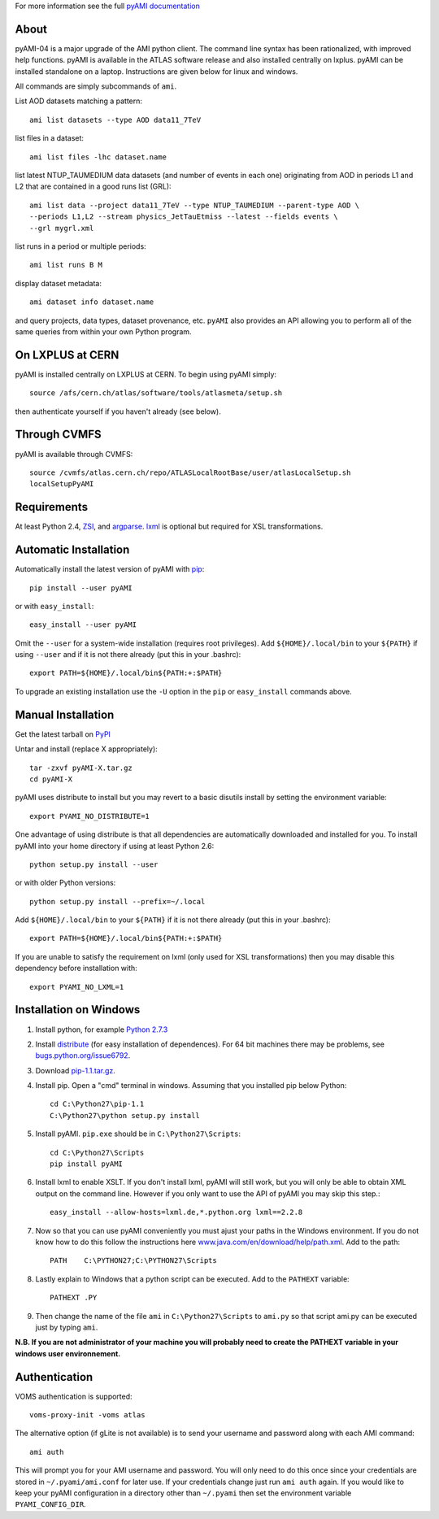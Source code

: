 .. -*- mode: rst -*-

For more information see the full
`pyAMI documentation <https://atlas-ami.cern.ch/AMI/pyAMI/>`_

About
-----

pyAMI-04 is a major upgrade of the AMI python client. The command line syntax
has been rationalized, with improved help functions. pyAMI is available in the
ATLAS software release and also installed centrally on lxplus.
pyAMI can be installed standalone on a laptop. Instructions are given below for linux and windows.

All commands are simply subcommands of ``ami``.

List AOD datasets matching a pattern::

   ami list datasets --type AOD data11_7TeV

list files in a dataset::

   ami list files -lhc dataset.name
   
list latest NTUP_TAUMEDIUM data datasets (and number of events in each one)
originating from AOD in periods L1 and L2 that are contained in a good runs list
(GRL)::

   ami list data --project data11_7TeV --type NTUP_TAUMEDIUM --parent-type AOD \
   --periods L1,L2 --stream physics_JetTauEtmiss --latest --fields events \
   --grl mygrl.xml
   
list runs in a period or multiple periods::

   ami list runs B M

display dataset metadata::

   ami dataset info dataset.name

and query projects, data types, dataset provenance, etc.
``pyAMI`` also provides an API allowing you to perform all of the same queries
from within your own Python program.


On LXPLUS at CERN
-----------------

pyAMI is installed centrally on LXPLUS at CERN. To begin using pyAMI
simply::

    source /afs/cern.ch/atlas/software/tools/atlasmeta/setup.sh

then authenticate yourself if you haven't already (see below).


Through CVMFS
-------------

pyAMI is available through CVMFS::

   source /cvmfs/atlas.cern.ch/repo/ATLASLocalRootBase/user/atlasLocalSetup.sh
   localSetupPyAMI


Requirements
------------

At least Python 2.4, `ZSI <http://pypi.python.org/pypi/ZSI/>`_,
and `argparse <http://pypi.python.org/pypi/argparse>`_.
`lxml <http://lxml.de/>`_ is optional but required for XSL transformations.


Automatic Installation
----------------------

Automatically install the latest version of pyAMI with
`pip <http://pypi.python.org/pypi/pip>`_::

    pip install --user pyAMI

or with ``easy_install``::

    easy_install --user pyAMI

Omit the ``--user`` for a system-wide installation (requires root privileges).
Add ``${HOME}/.local/bin`` to your ``${PATH}`` if using ``--user`` and if
it is not there already (put this in your .bashrc)::

   export PATH=${HOME}/.local/bin${PATH:+:$PATH}

To upgrade an existing installation use the ``-U`` option in the ``pip``
or ``easy_install`` commands above.


Manual Installation
-------------------

Get the latest tarball on `PyPI <http://pypi.python.org/pypi/pyAMI/>`_

Untar and install (replace X appropriately)::

   tar -zxvf pyAMI-X.tar.gz
   cd pyAMI-X

pyAMI uses distribute to install but you may revert to a basic
disutils install by setting the environment variable::

   export PYAMI_NO_DISTRIBUTE=1

One advantage of using distribute is that all dependencies are automatically
downloaded and installed for you. To install pyAMI into your home directory
if using at least Python 2.6::

   python setup.py install --user

or with older Python versions::

   python setup.py install --prefix=~/.local

Add ``${HOME}/.local/bin`` to your ``${PATH}`` if it is not there
already (put this in your .bashrc)::

   export PATH=${HOME}/.local/bin${PATH:+:$PATH}

If you are unable to satisfy the requirement on lxml (only used for XSL
transformations) then you may disable this dependency before installation with::

   export PYAMI_NO_LXML=1


Installation on Windows
-----------------------

1. Install python, for example
   `Python 2.7.3 <http://www.python.org/getit/releases/2.7.3/>`_

2. Install `distribute <http://python-distribute.org/distribute_setup.py>`__
   (for easy installation of dependences). For 64 bit machines there may be problems,
   see `bugs.python.org/issue6792 <http://bugs.python.org/issue6792>`__.

3. Download `pip-1.1.tar.gz <http://pypi.python.org/packages/source/p/pip/pip-1.1.tar.gz>`__.

4. Install pip. Open a "cmd" terminal in windows. Assuming that you installed pip
   below Python::

      cd C:\Python27\pip-1.1
      C:\Python27\python setup.py install

5. Install pyAMI. ``pip.exe`` should be in ``C:\Python27\Scripts``::
   
      cd C:\Python27\Scripts
      pip install pyAMI

6. Install lxml to enable XSLT. If you don't install lxml, pyAMI will still work,
   but you will only be able to obtain XML output on the command line.
   However if you only want to use the API of pyAMI you may skip this step.::

      easy_install --allow-hosts=lxml.de,*.python.org lxml==2.2.8

7. Now so that you can use pyAMI conveniently you must ajust your paths in the
   Windows environment. If you do not know how to do this follow the instructions
   here `www.java.com/en/download/help/path.xml <http://www.java.com/en/download/help/path.xml>`__.
   Add to the path::

      PATH    C:\PYTHON27;C:\PYTHON27\Scripts

8. Lastly explain to Windows that a python script can be executed.
   Add to the ``PATHEXT`` variable::
   
      PATHEXT .PY

9. Then change the name of the file ``ami``  in ``C:\Python27\Scripts`` to ``ami.py``
   so that script ami.py can be executed just by typing ``ami``.

**N.B. If you are not administrator of your machine you will probably need to
create the PATHEXT variable in your windows user environnement.**


Authentication
--------------

VOMS authentication is supported::

   voms-proxy-init -voms atlas

The alternative option (if gLite is not available)
is to send your username and password along with each AMI command::

   ami auth

This will prompt you for your AMI username and password.
You will only need to do this once since your credentials are stored in
``~/.pyami/ami.conf`` for later use. If your credentials change just
run ``ami auth`` again. If you would like to keep your pyAMI configuration
in a directory other than ``~/.pyami`` then set the environment
variable ``PYAMI_CONFIG_DIR``.
